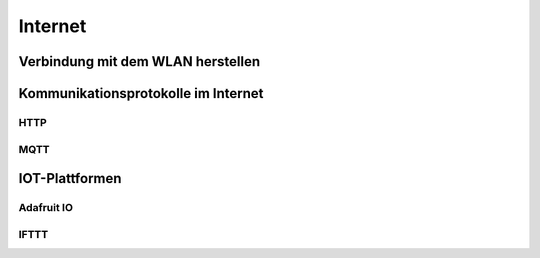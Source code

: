 Internet
********

Verbindung mit dem WLAN herstellen
==================================



Kommunikationsprotokolle im Internet
====================================

HTTP
----


MQTT
----


IOT-Plattformen
===============


Adafruit IO
-----------


IFTTT
-----
